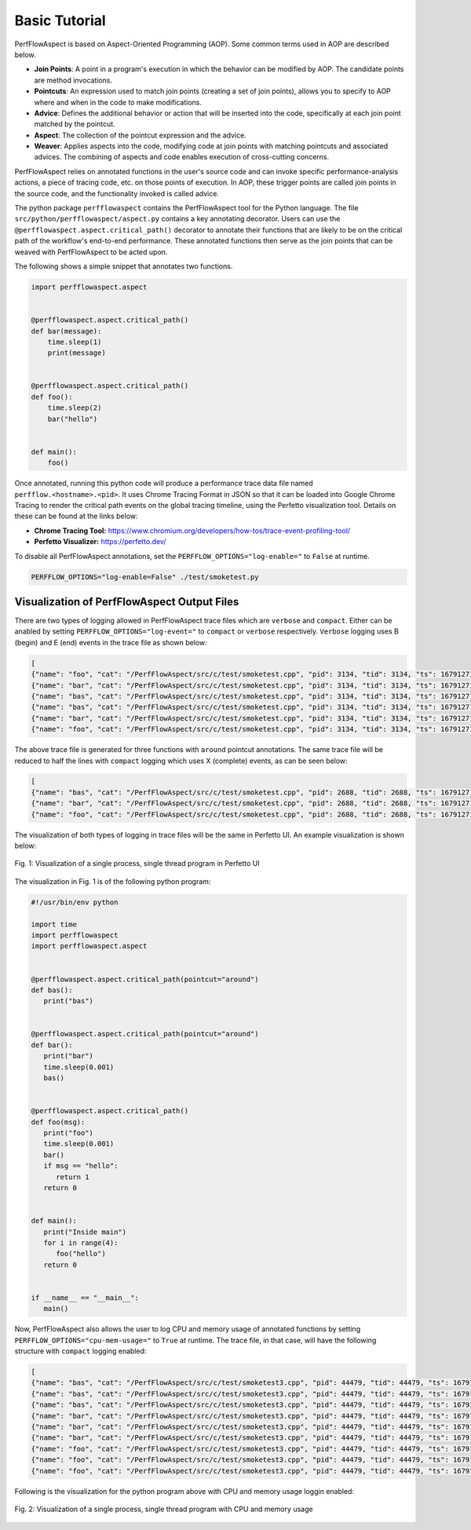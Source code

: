 ..
   # Copyright 2021 Lawrence Livermore National Security, LLC and other
   # PerfFlowAspect Project Developers. See the top-level LICENSE file for
   # details.
   #
   # SPDX-License-Identifier: LGPL-3.0

################
 Basic Tutorial
################

PerfFlowAspect is based on Aspect-Oriented Programming (AOP). Some common terms
used in AOP are described below.

-  **Join Points**: A point in a program's execution in which the behavior can
   be modified by AOP. The candidate points are method invocations.

-  **Pointcuts**: An expression used to match join points (creating a set of
   join points), allows you to specify to AOP where and when in the code to make
   modifications.

-  **Advice**: Defines the additional behavior or action that will be inserted
   into the code, specifically at each join point matched by the pointcut.

-  **Aspect**: The collection of the pointcut expression and the advice.

-  **Weaver**: Applies aspects into the code, modifying code at join points with
   matching pointcuts and associated advices. The combining of aspects and code
   enables execution of cross-cutting concerns.

PerfFlowAspect relies on annotated functions in the user's source code and can
invoke specific performance-analysis actions, a piece of tracing code, etc. on
those points of execution. In AOP, these trigger points are called join points
in the source code, and the functionality invoked is called advice.

The python package ``perfflowaspect`` contains the PerfFlowAspect tool for the
Python language. The file ``src/python/perfflowaspect/aspect.py`` contains a key
annotating decorator. Users can use the
``@perfflowaspect.aspect.critical_path()`` decorator to annotate their functions
that are likely to be on the critical path of the workflow's end-to-end
performance. These annotated functions then serve as the join points that can be
weaved with PerfFlowAspect to be acted upon.

The following shows a simple snippet that annotates two functions.

.. code:: python

   import perfflowaspect.aspect


   @perfflowaspect.aspect.critical_path()
   def bar(message):
       time.sleep(1)
       print(message)


   @perfflowaspect.aspect.critical_path()
   def foo():
       time.sleep(2)
       bar("hello")


   def main():
       foo()

Once annotated, running this python code will produce a performance trace data
file named ``perfflow.<hostname>.<pid>``. It uses Chrome Tracing Format in JSON
so that it can be loaded into Google Chrome Tracing to render the critical path
events on the global tracing timeline, using the Perfetto visualization tool.
Details on these can be found at the links below:

-  **Chrome Tracing Tool:**
   https://www.chromium.org/developers/how-tos/trace-event-profiling-tool/
-  **Perfetto Visualizer:** https://perfetto.dev/

To disable all PerfFlowAspect annotations, set the
``PERFFLOW_OPTIONS="log-enable="`` to ``False`` at runtime.

.. code:: bash

   PERFFLOW_OPTIONS="log-enable=False" ./test/smoketest.py

**********************************************
 Visualization of PerfFlowAspect Output Files
**********************************************

There are two types of logging allowed in PerfFlowAspect trace files which are
``verbose`` and ``compact``. Either can be anabled by setting
``PERFFLOW_OPTIONS="log-event="`` to ``compact`` or ``verbose`` respectively.
``Verbose`` logging uses B (begin) and E (end) events in the trace file as shown
below:

.. code:: JSON

   [
   {"name": "foo", "cat": "/PerfFlowAspect/src/c/test/smoketest.cpp", "pid": 3134, "tid": 3134, "ts": 1679127184455376.0, "ph": "B"},
   {"name": "bar", "cat": "/PerfFlowAspect/src/c/test/smoketest.cpp", "pid": 3134, "tid": 3134, "ts": 1679127184456525.0, "ph": "B"},
   {"name": "bas", "cat": "/PerfFlowAspect/src/c/test/smoketest.cpp", "pid": 3134, "tid": 3134, "ts": 1679127184457610.0, "ph": "B"},
   {"name": "bas", "cat": "/PerfFlowAspect/src/c/test/smoketest.cpp", "pid": 3134, "tid": 3134, "ts": 1679127184457636.0, "ph": "E"},
   {"name": "bar", "cat": "/PerfFlowAspect/src/c/test/smoketest.cpp", "pid": 3134, "tid": 3134, "ts": 1679127184457657.0, "ph": "E"},
   {"name": "foo", "cat": "/PerfFlowAspect/src/c/test/smoketest.cpp", "pid": 3134, "tid": 3134, "ts": 1679127184457676.0, "ph": "E"},

The above trace file is generated for three functions with ``around`` pointcut
annotations. The same trace file will be reduced to half the lines with
``compact`` logging which uses X (complete) events, as can be seen below:

.. code:: JSON

   [
   {"name": "bas", "cat": "/PerfFlowAspect/src/c/test/smoketest.cpp", "pid": 2688, "tid": 2688, "ts": 1679127137181517.0, "ph": "X", "dur": 600.0},
   {"name": "bar", "cat": "/PerfFlowAspect/src/c/test/smoketest.cpp", "pid": 2688, "tid": 2688, "ts": 1679127137179879.0, "ph": "X", "dur": 2885.0},
   {"name": "foo", "cat": "/PerfFlowAspect/src/c/test/smoketest.cpp", "pid": 2688, "tid": 2688, "ts": 1679127137177783.0, "ph": "X", "dur": 5532.0},

The visualization of both types of logging in trace files will be the same in
Perfetto UI. An example visualization is shown below:

.. figure:: images/vis1.png
   :align: center

   Fig. 1: Visualization of a single process, single thread program in Perfetto UI

The visualization in Fig. 1 is of the following python program:

.. code:: python

   #!/usr/bin/env python

   import time
   import perfflowaspect
   import perfflowaspect.aspect


   @perfflowaspect.aspect.critical_path(pointcut="around")
   def bas():
      print("bas")


   @perfflowaspect.aspect.critical_path(pointcut="around")
   def bar():
      print("bar")
      time.sleep(0.001)
      bas()


   @perfflowaspect.aspect.critical_path()
   def foo(msg):
      print("foo")
      time.sleep(0.001)
      bar()
      if msg == "hello":
         return 1
      return 0


   def main():
      print("Inside main")
      for i in range(4):
         foo("hello")
      return 0


   if __name__ == "__main__":
      main()

Now, PerfFlowAspect also allows the user to log CPU and memory usage of
annotated functions by setting ``PERFFLOW_OPTIONS="cpu-mem-usage="`` to ``True``
at runtime. The trace file, in that case, will have the following structure with
``compact`` logging enabled:

.. code:: JSON

   [
   {"name": "bas", "cat": "/PerfFlowAspect/src/c/test/smoketest3.cpp", "pid": 44479, "tid": 44479, "ts": 1679184351167907.0, "ph": "C", "args": {"cpu_usage": 0.0, "memory_usage": 10944}},
   {"name": "bas", "cat": "/PerfFlowAspect/src/c/test/smoketest3.cpp", "pid": 44479, "tid": 44479, "ts": 1679184351168628.0, "ph": "C", "args": {"cpu_usage": 0.0, "memory_usage": 0}},
   {"name": "bas", "cat": "/PerfFlowAspect/src/c/test/smoketest3.cpp", "pid": 44479, "tid": 44479, "ts": 1679184351167907.0, "ph": "X", "dur": 721.0},
   {"name": "bar", "cat": "/PerfFlowAspect/src/c/test/smoketest3.cpp", "pid": 44479, "tid": 44479, "ts": 1679184351167127.0, "ph": "C", "args": {"cpu_usage": 11.980575694383594, "memory_usage": 10944}},
   {"name": "bar", "cat": "/PerfFlowAspect/src/c/test/smoketest3.cpp", "pid": 44479, "tid": 44479, "ts": 1679184351170287.0, "ph": "C", "args": {"cpu_usage": 0.0, "memory_usage": 0}},
   {"name": "bar", "cat": "/PerfFlowAspect/src/c/test/smoketest3.cpp", "pid": 44479, "tid": 44479, "ts": 1679184351167127.0, "ph": "X", "dur": 3160.0},
   {"name": "foo", "cat": "/PerfFlowAspect/src/c/test/smoketest3.cpp", "pid": 44479, "tid": 44479, "ts": 1679184351165193.0, "ph": "C", "args": {"cpu_usage": 98.625834450525915, "memory_usage": 14976}},
   {"name": "foo", "cat": "/PerfFlowAspect/src/c/test/smoketest3.cpp", "pid": 44479, "tid": 44479, "ts": 1679184351505085.0, "ph": "C", "args": {"cpu_usage": 0.0, "memory_usage": 0}},
   {"name": "foo", "cat": "/PerfFlowAspect/src/c/test/smoketest3.cpp", "pid": 44479, "tid": 44479, "ts": 1679184351165193.0, "ph": "X", "dur": 339892.0},

Following is the visualization for the python program above with CPU and memory
usage loggin enabled:

.. figure:: images/vis2.png
   :align: center

   Fig. 2: Visualization of a single process, single thread program with CPU and memory usage
